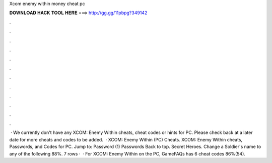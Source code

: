 Xcom enemy within money cheat pc

𝐃𝐎𝐖𝐍𝐋𝐎𝐀𝐃 𝐇𝐀𝐂𝐊 𝐓𝐎𝐎𝐋 𝐇𝐄𝐑𝐄 ===> http://gg.gg/11pbpg?349142

.

.

.

.

.

.

.

.

.

.

.

.

 · We currently don't have any XCOM: Enemy Within cheats, cheat codes or hints for PC. Please check back at a later date for more cheats and codes to be added.  · XCOM: Enemy Within (PC) Cheats. XCOM: Enemy Within cheats, Passwords, and Codes for PC. Jump to: Password (1) Passwords Back to top. Secret Heroes. Change a Soldier's name to any of the following 88%. 7 rows ·  · For XCOM: Enemy Within on the PC, GameFAQs has 6 cheat codes 86%(54).